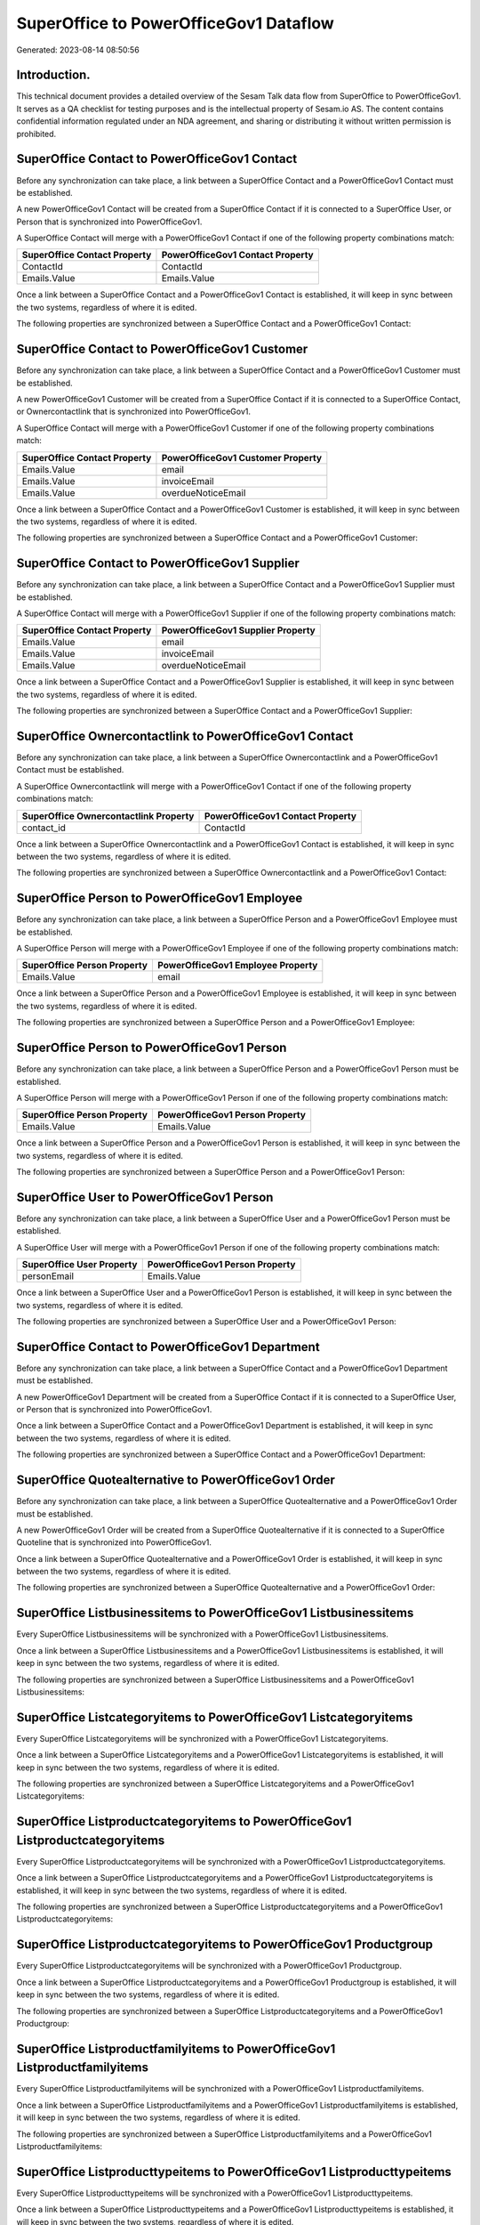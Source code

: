 =======================================
SuperOffice to PowerOfficeGov1 Dataflow
=======================================

Generated: 2023-08-14 08:50:56

Introduction.
------------

This technical document provides a detailed overview of the Sesam Talk data flow from SuperOffice to PowerOfficeGov1. It serves as a QA checklist for testing purposes and is the intellectual property of Sesam.io AS. The content contains confidential information regulated under an NDA agreement, and sharing or distributing it without written permission is prohibited.

SuperOffice Contact to PowerOfficeGov1 Contact
----------------------------------------------
Before any synchronization can take place, a link between a SuperOffice Contact and a PowerOfficeGov1 Contact must be established.

A new PowerOfficeGov1 Contact will be created from a SuperOffice Contact if it is connected to a SuperOffice User, or Person that is synchronized into PowerOfficeGov1.

A SuperOffice Contact will merge with a PowerOfficeGov1 Contact if one of the following property combinations match:

.. list-table::
   :header-rows: 1

   * - SuperOffice Contact Property
     - PowerOfficeGov1 Contact Property
   * - ContactId
     - ContactId
   * - Emails.Value
     - Emails.Value

Once a link between a SuperOffice Contact and a PowerOfficeGov1 Contact is established, it will keep in sync between the two systems, regardless of where it is edited.

The following properties are synchronized between a SuperOffice Contact and a PowerOfficeGov1 Contact:

.. list-table::
   :header-rows: 1

   * - SuperOffice Contact Property
     - PowerOfficeGov1 Contact Property
     - PowerOfficeGov1 Data Type


SuperOffice Contact to PowerOfficeGov1 Customer
-----------------------------------------------
Before any synchronization can take place, a link between a SuperOffice Contact and a PowerOfficeGov1 Customer must be established.

A new PowerOfficeGov1 Customer will be created from a SuperOffice Contact if it is connected to a SuperOffice Contact, or Ownercontactlink that is synchronized into PowerOfficeGov1.

A SuperOffice Contact will merge with a PowerOfficeGov1 Customer if one of the following property combinations match:

.. list-table::
   :header-rows: 1

   * - SuperOffice Contact Property
     - PowerOfficeGov1 Customer Property
   * - Emails.Value
     - email
   * - Emails.Value
     - invoiceEmail
   * - Emails.Value
     - overdueNoticeEmail

Once a link between a SuperOffice Contact and a PowerOfficeGov1 Customer is established, it will keep in sync between the two systems, regardless of where it is edited.

The following properties are synchronized between a SuperOffice Contact and a PowerOfficeGov1 Customer:

.. list-table::
   :header-rows: 1

   * - SuperOffice Contact Property
     - PowerOfficeGov1 Customer Property
     - PowerOfficeGov1 Data Type


SuperOffice Contact to PowerOfficeGov1 Supplier
-----------------------------------------------
Before any synchronization can take place, a link between a SuperOffice Contact and a PowerOfficeGov1 Supplier must be established.

A SuperOffice Contact will merge with a PowerOfficeGov1 Supplier if one of the following property combinations match:

.. list-table::
   :header-rows: 1

   * - SuperOffice Contact Property
     - PowerOfficeGov1 Supplier Property
   * - Emails.Value
     - email
   * - Emails.Value
     - invoiceEmail
   * - Emails.Value
     - overdueNoticeEmail

Once a link between a SuperOffice Contact and a PowerOfficeGov1 Supplier is established, it will keep in sync between the two systems, regardless of where it is edited.

The following properties are synchronized between a SuperOffice Contact and a PowerOfficeGov1 Supplier:

.. list-table::
   :header-rows: 1

   * - SuperOffice Contact Property
     - PowerOfficeGov1 Supplier Property
     - PowerOfficeGov1 Data Type


SuperOffice Ownercontactlink to PowerOfficeGov1 Contact
-------------------------------------------------------
Before any synchronization can take place, a link between a SuperOffice Ownercontactlink and a PowerOfficeGov1 Contact must be established.

A SuperOffice Ownercontactlink will merge with a PowerOfficeGov1 Contact if one of the following property combinations match:

.. list-table::
   :header-rows: 1

   * - SuperOffice Ownercontactlink Property
     - PowerOfficeGov1 Contact Property
   * - contact_id
     - ContactId

Once a link between a SuperOffice Ownercontactlink and a PowerOfficeGov1 Contact is established, it will keep in sync between the two systems, regardless of where it is edited.

The following properties are synchronized between a SuperOffice Ownercontactlink and a PowerOfficeGov1 Contact:

.. list-table::
   :header-rows: 1

   * - SuperOffice Ownercontactlink Property
     - PowerOfficeGov1 Contact Property
     - PowerOfficeGov1 Data Type


SuperOffice Person to PowerOfficeGov1 Employee
----------------------------------------------
Before any synchronization can take place, a link between a SuperOffice Person and a PowerOfficeGov1 Employee must be established.

A SuperOffice Person will merge with a PowerOfficeGov1 Employee if one of the following property combinations match:

.. list-table::
   :header-rows: 1

   * - SuperOffice Person Property
     - PowerOfficeGov1 Employee Property
   * - Emails.Value
     - email

Once a link between a SuperOffice Person and a PowerOfficeGov1 Employee is established, it will keep in sync between the two systems, regardless of where it is edited.

The following properties are synchronized between a SuperOffice Person and a PowerOfficeGov1 Employee:

.. list-table::
   :header-rows: 1

   * - SuperOffice Person Property
     - PowerOfficeGov1 Employee Property
     - PowerOfficeGov1 Data Type


SuperOffice Person to PowerOfficeGov1 Person
--------------------------------------------
Before any synchronization can take place, a link between a SuperOffice Person and a PowerOfficeGov1 Person must be established.

A SuperOffice Person will merge with a PowerOfficeGov1 Person if one of the following property combinations match:

.. list-table::
   :header-rows: 1

   * - SuperOffice Person Property
     - PowerOfficeGov1 Person Property
   * - Emails.Value
     - Emails.Value

Once a link between a SuperOffice Person and a PowerOfficeGov1 Person is established, it will keep in sync between the two systems, regardless of where it is edited.

The following properties are synchronized between a SuperOffice Person and a PowerOfficeGov1 Person:

.. list-table::
   :header-rows: 1

   * - SuperOffice Person Property
     - PowerOfficeGov1 Person Property
     - PowerOfficeGov1 Data Type


SuperOffice User to PowerOfficeGov1 Person
------------------------------------------
Before any synchronization can take place, a link between a SuperOffice User and a PowerOfficeGov1 Person must be established.

A SuperOffice User will merge with a PowerOfficeGov1 Person if one of the following property combinations match:

.. list-table::
   :header-rows: 1

   * - SuperOffice User Property
     - PowerOfficeGov1 Person Property
   * - personEmail
     - Emails.Value

Once a link between a SuperOffice User and a PowerOfficeGov1 Person is established, it will keep in sync between the two systems, regardless of where it is edited.

The following properties are synchronized between a SuperOffice User and a PowerOfficeGov1 Person:

.. list-table::
   :header-rows: 1

   * - SuperOffice User Property
     - PowerOfficeGov1 Person Property
     - PowerOfficeGov1 Data Type


SuperOffice Contact to PowerOfficeGov1 Department
-------------------------------------------------
Before any synchronization can take place, a link between a SuperOffice Contact and a PowerOfficeGov1 Department must be established.

A new PowerOfficeGov1 Department will be created from a SuperOffice Contact if it is connected to a SuperOffice User, or Person that is synchronized into PowerOfficeGov1.

Once a link between a SuperOffice Contact and a PowerOfficeGov1 Department is established, it will keep in sync between the two systems, regardless of where it is edited.

The following properties are synchronized between a SuperOffice Contact and a PowerOfficeGov1 Department:

.. list-table::
   :header-rows: 1

   * - SuperOffice Contact Property
     - PowerOfficeGov1 Department Property
     - PowerOfficeGov1 Data Type


SuperOffice Quotealternative to PowerOfficeGov1 Order
-----------------------------------------------------
Before any synchronization can take place, a link between a SuperOffice Quotealternative and a PowerOfficeGov1 Order must be established.

A new PowerOfficeGov1 Order will be created from a SuperOffice Quotealternative if it is connected to a SuperOffice Quoteline that is synchronized into PowerOfficeGov1.

Once a link between a SuperOffice Quotealternative and a PowerOfficeGov1 Order is established, it will keep in sync between the two systems, regardless of where it is edited.

The following properties are synchronized between a SuperOffice Quotealternative and a PowerOfficeGov1 Order:

.. list-table::
   :header-rows: 1

   * - SuperOffice Quotealternative Property
     - PowerOfficeGov1 Order Property
     - PowerOfficeGov1 Data Type


SuperOffice Listbusinessitems to PowerOfficeGov1 Listbusinessitems
------------------------------------------------------------------
Every SuperOffice Listbusinessitems will be synchronized with a PowerOfficeGov1 Listbusinessitems.

Once a link between a SuperOffice Listbusinessitems and a PowerOfficeGov1 Listbusinessitems is established, it will keep in sync between the two systems, regardless of where it is edited.

The following properties are synchronized between a SuperOffice Listbusinessitems and a PowerOfficeGov1 Listbusinessitems:

.. list-table::
   :header-rows: 1

   * - SuperOffice Listbusinessitems Property
     - PowerOfficeGov1 Listbusinessitems Property
     - PowerOfficeGov1 Data Type


SuperOffice Listcategoryitems to PowerOfficeGov1 Listcategoryitems
------------------------------------------------------------------
Every SuperOffice Listcategoryitems will be synchronized with a PowerOfficeGov1 Listcategoryitems.

Once a link between a SuperOffice Listcategoryitems and a PowerOfficeGov1 Listcategoryitems is established, it will keep in sync between the two systems, regardless of where it is edited.

The following properties are synchronized between a SuperOffice Listcategoryitems and a PowerOfficeGov1 Listcategoryitems:

.. list-table::
   :header-rows: 1

   * - SuperOffice Listcategoryitems Property
     - PowerOfficeGov1 Listcategoryitems Property
     - PowerOfficeGov1 Data Type


SuperOffice Listproductcategoryitems to PowerOfficeGov1 Listproductcategoryitems
--------------------------------------------------------------------------------
Every SuperOffice Listproductcategoryitems will be synchronized with a PowerOfficeGov1 Listproductcategoryitems.

Once a link between a SuperOffice Listproductcategoryitems and a PowerOfficeGov1 Listproductcategoryitems is established, it will keep in sync between the two systems, regardless of where it is edited.

The following properties are synchronized between a SuperOffice Listproductcategoryitems and a PowerOfficeGov1 Listproductcategoryitems:

.. list-table::
   :header-rows: 1

   * - SuperOffice Listproductcategoryitems Property
     - PowerOfficeGov1 Listproductcategoryitems Property
     - PowerOfficeGov1 Data Type


SuperOffice Listproductcategoryitems to PowerOfficeGov1 Productgroup
--------------------------------------------------------------------
Every SuperOffice Listproductcategoryitems will be synchronized with a PowerOfficeGov1 Productgroup.

Once a link between a SuperOffice Listproductcategoryitems and a PowerOfficeGov1 Productgroup is established, it will keep in sync between the two systems, regardless of where it is edited.

The following properties are synchronized between a SuperOffice Listproductcategoryitems and a PowerOfficeGov1 Productgroup:

.. list-table::
   :header-rows: 1

   * - SuperOffice Listproductcategoryitems Property
     - PowerOfficeGov1 Productgroup Property
     - PowerOfficeGov1 Data Type


SuperOffice Listproductfamilyitems to PowerOfficeGov1 Listproductfamilyitems
----------------------------------------------------------------------------
Every SuperOffice Listproductfamilyitems will be synchronized with a PowerOfficeGov1 Listproductfamilyitems.

Once a link between a SuperOffice Listproductfamilyitems and a PowerOfficeGov1 Listproductfamilyitems is established, it will keep in sync between the two systems, regardless of where it is edited.

The following properties are synchronized between a SuperOffice Listproductfamilyitems and a PowerOfficeGov1 Listproductfamilyitems:

.. list-table::
   :header-rows: 1

   * - SuperOffice Listproductfamilyitems Property
     - PowerOfficeGov1 Listproductfamilyitems Property
     - PowerOfficeGov1 Data Type


SuperOffice Listproducttypeitems to PowerOfficeGov1 Listproducttypeitems
------------------------------------------------------------------------
Every SuperOffice Listproducttypeitems will be synchronized with a PowerOfficeGov1 Listproducttypeitems.

Once a link between a SuperOffice Listproducttypeitems and a PowerOfficeGov1 Listproducttypeitems is established, it will keep in sync between the two systems, regardless of where it is edited.

The following properties are synchronized between a SuperOffice Listproducttypeitems and a PowerOfficeGov1 Listproducttypeitems:

.. list-table::
   :header-rows: 1

   * - SuperOffice Listproducttypeitems Property
     - PowerOfficeGov1 Listproducttypeitems Property
     - PowerOfficeGov1 Data Type


SuperOffice Listprojectstatusitems to PowerOfficeGov1 Listprojectstatusitems
----------------------------------------------------------------------------
Every SuperOffice Listprojectstatusitems will be synchronized with a PowerOfficeGov1 Listprojectstatusitems.

Once a link between a SuperOffice Listprojectstatusitems and a PowerOfficeGov1 Listprojectstatusitems is established, it will keep in sync between the two systems, regardless of where it is edited.

The following properties are synchronized between a SuperOffice Listprojectstatusitems and a PowerOfficeGov1 Listprojectstatusitems:

.. list-table::
   :header-rows: 1

   * - SuperOffice Listprojectstatusitems Property
     - PowerOfficeGov1 Listprojectstatusitems Property
     - PowerOfficeGov1 Data Type


SuperOffice Listprojecttypeitems to PowerOfficeGov1 Listprojecttypeitems
------------------------------------------------------------------------
Every SuperOffice Listprojecttypeitems will be synchronized with a PowerOfficeGov1 Listprojecttypeitems.

Once a link between a SuperOffice Listprojecttypeitems and a PowerOfficeGov1 Listprojecttypeitems is established, it will keep in sync between the two systems, regardless of where it is edited.

The following properties are synchronized between a SuperOffice Listprojecttypeitems and a PowerOfficeGov1 Listprojecttypeitems:

.. list-table::
   :header-rows: 1

   * - SuperOffice Listprojecttypeitems Property
     - PowerOfficeGov1 Listprojecttypeitems Property
     - PowerOfficeGov1 Data Type


SuperOffice Listsaletypeitems to PowerOfficeGov1 Listsaletypeitems
------------------------------------------------------------------
Every SuperOffice Listsaletypeitems will be synchronized with a PowerOfficeGov1 Listsaletypeitems.

Once a link between a SuperOffice Listsaletypeitems and a PowerOfficeGov1 Listsaletypeitems is established, it will keep in sync between the two systems, regardless of where it is edited.

The following properties are synchronized between a SuperOffice Listsaletypeitems and a PowerOfficeGov1 Listsaletypeitems:

.. list-table::
   :header-rows: 1

   * - SuperOffice Listsaletypeitems Property
     - PowerOfficeGov1 Listsaletypeitems Property
     - PowerOfficeGov1 Data Type


SuperOffice Listticketcategoryitems to PowerOfficeGov1 Listticketcategoryitems
------------------------------------------------------------------------------
Every SuperOffice Listticketcategoryitems will be synchronized with a PowerOfficeGov1 Listticketcategoryitems.

Once a link between a SuperOffice Listticketcategoryitems and a PowerOfficeGov1 Listticketcategoryitems is established, it will keep in sync between the two systems, regardless of where it is edited.

The following properties are synchronized between a SuperOffice Listticketcategoryitems and a PowerOfficeGov1 Listticketcategoryitems:

.. list-table::
   :header-rows: 1

   * - SuperOffice Listticketcategoryitems Property
     - PowerOfficeGov1 Listticketcategoryitems Property
     - PowerOfficeGov1 Data Type


SuperOffice Ownercontactlink to PowerOfficeGov1 Department
----------------------------------------------------------
Every SuperOffice Ownercontactlink will be synchronized with a PowerOfficeGov1 Department.

Once a link between a SuperOffice Ownercontactlink and a PowerOfficeGov1 Department is established, it will keep in sync between the two systems, regardless of where it is edited.

The following properties are synchronized between a SuperOffice Ownercontactlink and a PowerOfficeGov1 Department:

.. list-table::
   :header-rows: 1

   * - SuperOffice Ownercontactlink Property
     - PowerOfficeGov1 Department Property
     - PowerOfficeGov1 Data Type


SuperOffice Ownercontactlink to PowerOfficeGov1 Departments
-----------------------------------------------------------
Every SuperOffice Ownercontactlink will be synchronized with a PowerOfficeGov1 Departments.

Once a link between a SuperOffice Ownercontactlink and a PowerOfficeGov1 Departments is established, it will keep in sync between the two systems, regardless of where it is edited.

The following properties are synchronized between a SuperOffice Ownercontactlink and a PowerOfficeGov1 Departments:

.. list-table::
   :header-rows: 1

   * - SuperOffice Ownercontactlink Property
     - PowerOfficeGov1 Departments Property
     - PowerOfficeGov1 Data Type


SuperOffice Product to PowerOfficeGov1 Product
----------------------------------------------
Every SuperOffice Product will be synchronized with a PowerOfficeGov1 Product.

If a matching PowerOfficeGov1 Product already exists, the SuperOffice Product will be merged with the existing one.
If no matching PowerOfficeGov1 Product is found, a new PowerOfficeGov1 Product will be created.

A SuperOffice Product will merge with a PowerOfficeGov1 Product if one of the following property combinations match:

.. list-table::
   :header-rows: 1

   * - SuperOffice Product Property
     - PowerOfficeGov1 Product Property
   * - ProductId
     - ProductId
   * - ERPProductKey
     - number
   * - ERPProductKey
     - ERPProductKey

Once a link between a SuperOffice Product and a PowerOfficeGov1 Product is established, it will keep in sync between the two systems, regardless of where it is edited.

The following properties are synchronized between a SuperOffice Product and a PowerOfficeGov1 Product:

.. list-table::
   :header-rows: 1

   * - SuperOffice Product Property
     - PowerOfficeGov1 Product Property
     - PowerOfficeGov1 Data Type


SuperOffice Product to PowerOfficeGov1 Productunit
--------------------------------------------------
Every SuperOffice Product will be synchronized with a PowerOfficeGov1 Productunit.

If a matching PowerOfficeGov1 Productunit already exists, the SuperOffice Product will be merged with the existing one.
If no matching PowerOfficeGov1 Productunit is found, a new PowerOfficeGov1 Productunit will be created.

A SuperOffice Product will merge with a PowerOfficeGov1 Productunit if one of the following property combinations match:

.. list-table::
   :header-rows: 1

   * - SuperOffice Product Property
     - PowerOfficeGov1 Productunit Property
   * - QuantityUnit
     - name

Once a link between a SuperOffice Product and a PowerOfficeGov1 Productunit is established, it will keep in sync between the two systems, regardless of where it is edited.

The following properties are synchronized between a SuperOffice Product and a PowerOfficeGov1 Productunit:

.. list-table::
   :header-rows: 1

   * - SuperOffice Product Property
     - PowerOfficeGov1 Productunit Property
     - PowerOfficeGov1 Data Type


SuperOffice Product to PowerOfficeGov1 Vatcode
----------------------------------------------
Every SuperOffice Product will be synchronized with a PowerOfficeGov1 Vatcode.

Once a link between a SuperOffice Product and a PowerOfficeGov1 Vatcode is established, it will keep in sync between the two systems, regardless of where it is edited.

The following properties are synchronized between a SuperOffice Product and a PowerOfficeGov1 Vatcode:

.. list-table::
   :header-rows: 1

   * - SuperOffice Product Property
     - PowerOfficeGov1 Vatcode Property
     - PowerOfficeGov1 Data Type


SuperOffice Project to PowerOfficeGov1 Projects
-----------------------------------------------
Every SuperOffice Project will be synchronized with a PowerOfficeGov1 Projects.

Once a link between a SuperOffice Project and a PowerOfficeGov1 Projects is established, it will keep in sync between the two systems, regardless of where it is edited.

The following properties are synchronized between a SuperOffice Project and a PowerOfficeGov1 Projects:

.. list-table::
   :header-rows: 1

   * - SuperOffice Project Property
     - PowerOfficeGov1 Projects Property
     - PowerOfficeGov1 Data Type


SuperOffice Quotealternative to PowerOfficeGov1 Vatcode
-------------------------------------------------------
Every SuperOffice Quotealternative will be synchronized with a PowerOfficeGov1 Vatcode.

Once a link between a SuperOffice Quotealternative and a PowerOfficeGov1 Vatcode is established, it will keep in sync between the two systems, regardless of where it is edited.

The following properties are synchronized between a SuperOffice Quotealternative and a PowerOfficeGov1 Vatcode:

.. list-table::
   :header-rows: 1

   * - SuperOffice Quotealternative Property
     - PowerOfficeGov1 Vatcode Property
     - PowerOfficeGov1 Data Type


SuperOffice Quoteline to PowerOfficeGov1 Orderline
--------------------------------------------------
Every SuperOffice Quoteline will be synchronized with a PowerOfficeGov1 Orderline.

Once a link between a SuperOffice Quoteline and a PowerOfficeGov1 Orderline is established, it will keep in sync between the two systems, regardless of where it is edited.

The following properties are synchronized between a SuperOffice Quoteline and a PowerOfficeGov1 Orderline:

.. list-table::
   :header-rows: 1

   * - SuperOffice Quoteline Property
     - PowerOfficeGov1 Orderline Property
     - PowerOfficeGov1 Data Type


SuperOffice Quoteline to PowerOfficeGov1 Quoteline
--------------------------------------------------
Every SuperOffice Quoteline will be synchronized with a PowerOfficeGov1 Quoteline.

Once a link between a SuperOffice Quoteline and a PowerOfficeGov1 Quoteline is established, it will keep in sync between the two systems, regardless of where it is edited.

The following properties are synchronized between a SuperOffice Quoteline and a PowerOfficeGov1 Quoteline:

.. list-table::
   :header-rows: 1

   * - SuperOffice Quoteline Property
     - PowerOfficeGov1 Quoteline Property
     - PowerOfficeGov1 Data Type


SuperOffice Quoteline to PowerOfficeGov1 Salesorderline
-------------------------------------------------------
Every SuperOffice Quoteline will be synchronized with a PowerOfficeGov1 Salesorderline.

Once a link between a SuperOffice Quoteline and a PowerOfficeGov1 Salesorderline is established, it will keep in sync between the two systems, regardless of where it is edited.

The following properties are synchronized between a SuperOffice Quoteline and a PowerOfficeGov1 Salesorderline:

.. list-table::
   :header-rows: 1

   * - SuperOffice Quoteline Property
     - PowerOfficeGov1 Salesorderline Property
     - PowerOfficeGov1 Data Type


SuperOffice Quoteline to PowerOfficeGov1 Vatcode
------------------------------------------------
Every SuperOffice Quoteline will be synchronized with a PowerOfficeGov1 Vatcode.

Once a link between a SuperOffice Quoteline and a PowerOfficeGov1 Vatcode is established, it will keep in sync between the two systems, regardless of where it is edited.

The following properties are synchronized between a SuperOffice Quoteline and a PowerOfficeGov1 Vatcode:

.. list-table::
   :header-rows: 1

   * - SuperOffice Quoteline Property
     - PowerOfficeGov1 Vatcode Property
     - PowerOfficeGov1 Data Type


SuperOffice Ticket to PowerOfficeGov1 Tickets
---------------------------------------------
Every SuperOffice Ticket will be synchronized with a PowerOfficeGov1 Tickets.

Once a link between a SuperOffice Ticket and a PowerOfficeGov1 Tickets is established, it will keep in sync between the two systems, regardless of where it is edited.

The following properties are synchronized between a SuperOffice Ticket and a PowerOfficeGov1 Tickets:

.. list-table::
   :header-rows: 1

   * - SuperOffice Ticket Property
     - PowerOfficeGov1 Tickets Property
     - PowerOfficeGov1 Data Type


SuperOffice User to PowerOfficeGov1 Employee
--------------------------------------------
Every SuperOffice User will be synchronized with a PowerOfficeGov1 Employee.

If a matching PowerOfficeGov1 Employee already exists, the SuperOffice User will be merged with the existing one.
If no matching PowerOfficeGov1 Employee is found, a new PowerOfficeGov1 Employee will be created.

A SuperOffice User will merge with a PowerOfficeGov1 Employee if one of the following property combinations match:

.. list-table::
   :header-rows: 1

   * - SuperOffice User Property
     - PowerOfficeGov1 Employee Property
   * - personEmail
     - email

Once a link between a SuperOffice User and a PowerOfficeGov1 Employee is established, it will keep in sync between the two systems, regardless of where it is edited.

The following properties are synchronized between a SuperOffice User and a PowerOfficeGov1 Employee:

.. list-table::
   :header-rows: 1

   * - SuperOffice User Property
     - PowerOfficeGov1 Employee Property
     - PowerOfficeGov1 Data Type


SuperOffice User to PowerOfficeGov1 Listcategoryitems
-----------------------------------------------------
Every SuperOffice User will be synchronized with a PowerOfficeGov1 Listcategoryitems.

Once a link between a SuperOffice User and a PowerOfficeGov1 Listcategoryitems is established, it will keep in sync between the two systems, regardless of where it is edited.

The following properties are synchronized between a SuperOffice User and a PowerOfficeGov1 Listcategoryitems:

.. list-table::
   :header-rows: 1

   * - SuperOffice User Property
     - PowerOfficeGov1 Listcategoryitems Property
     - PowerOfficeGov1 Data Type


